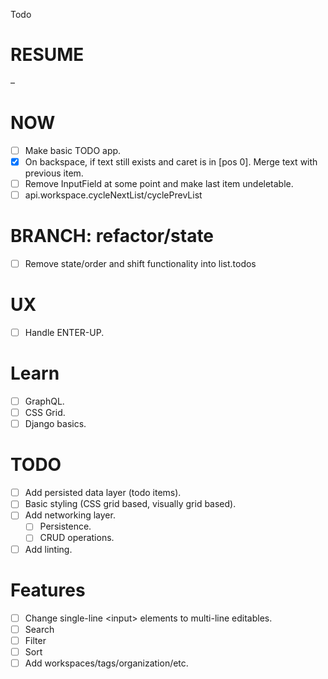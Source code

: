 Todo

* RESUME
  --

* NOW
  - [ ] Make basic TODO app.
  - [X] On backspace, if text still exists and caret is in
    [pos 0]. Merge text with previous item.
  - [ ] Remove InputField at some point and make last item
    undeletable.
  - [ ] api.workspace.cycleNextList/cyclePrevList

* BRANCH: refactor/state
  - [ ] Remove state/order and shift functionality into list.todos

* UX
  - [ ] Handle ENTER-UP.

* Learn
  - [ ] GraphQL.
  - [ ] CSS Grid.
  - [ ] Django basics.

* TODO
  - [ ] Add persisted data layer (todo items).
  - [ ] Basic styling (CSS grid based, visually grid based).
  - [ ] Add networking layer.
    - [ ] Persistence.
    - [ ] CRUD operations.
  - [ ] Add linting.

* Features
  - [ ] Change single-line <input> elements to multi-line editables.
  - [ ] Search
  - [ ] Filter
  - [ ] Sort
  - [ ] Add workspaces/tags/organization/etc.
